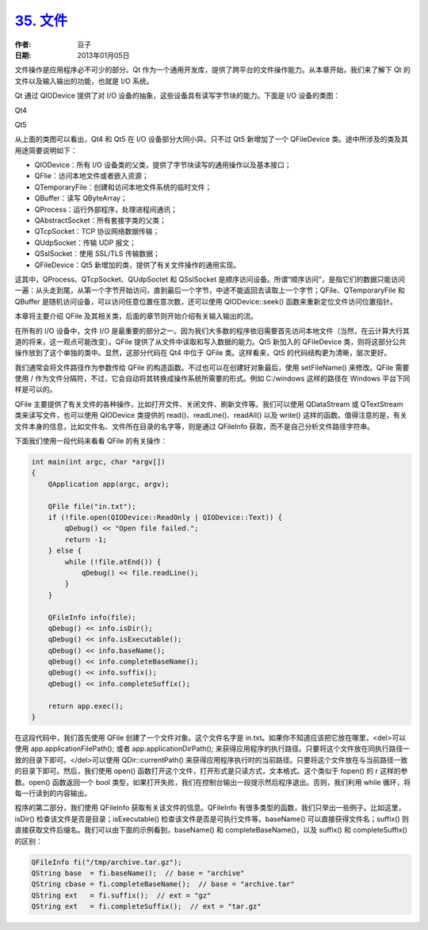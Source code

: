.. _file:

`35. 文件 <http://www.devbean.net/2013/01/qt-study-road-2-file/>`_
==================================================================

:作者: 豆子

:日期: 2013年01月05日

文件操作是应用程序必不可少的部分。Qt 作为一个通用开发库，提供了跨平台的文件操作能力。从本章开始，我们来了解下 Qt 的文件以及输入输出的功能，也就是 I/O 系统。

Qt 通过 QIODevice 提供了对 I/O 设备的抽象，这些设备具有读写字节块的能力。下面是 I/O 设备的类图：

Qt4

.. image:: imgs/35/qt4-io-device-600x408.png

Qt5

.. image:: imgs/35/qt5-io-device-600x410.png

从上面的类图可以看出，Qt4 和 Qt5 在 I/O 设备部分大同小异。只不过 Qt5 新增加了一个 QFileDevice 类。途中所涉及的类及其用途简要说明如下：

* QIODevice：所有 I/O 设备类的父类，提供了字节块读写的通用操作以及基本接口；
* QFlie：访问本地文件或者嵌入资源；
* QTemporaryFile：创建和访问本地文件系统的临时文件；
* QBuffer：读写 QByteArray；
* QProcess：运行外部程序，处理进程间通讯；
* QAbstractSocket：所有套接字类的父类；
* QTcpSocket：TCP 协议网络数据传输；
* QUdpSocket：传输 UDP 报文；
* QSslSocket：使用 SSL/TLS 传输数据；
* QFileDevice：Qt5 新增加的类，提供了有关文件操作的通用实现。

这其中，QProcess、QTcpSocket、QUdpSoctet 和 QSslSocket 是顺序访问设备。所谓“顺序访问”，是指它们的数据只能访问一遍：从头走到尾，从第一个字节开始访问，直到最后一个字节，中途不能返回去读取上一个字节；QFile、QTemporaryFile 和 QBuffer 是随机访问设备，可以访问任意位置任意次数，还可以使用 QIODevice::seek() 函数来重新定位文件访问位置指针。

本章将主要介绍 QFile 及其相关类，后面的章节则开始介绍有关输入输出的流。

在所有的 I/O 设备中，文件 I/O 是最重要的部分之一。因为我们大多数的程序依旧需要首先访问本地文件（当然，在云计算大行其道的将来，这一观点可能改变）。QFile 提供了从文件中读取和写入数据的能力。Qt5 新加入的 QFileDevice 类，则将这部分公共操作放到了这个单独的类中。显然，这部分代码在 Qt4 中位于 QFile 类。这样看来，Qt5 的代码结构更为清晰，层次更好。

我们通常会将文件路径作为参数传给 QFile 的构造函数。不过也可以在创建好对象最后，使用 setFileName() 来修改。QFile 需要使用 / 作为文件分隔符，不过，它会自动将其转换成操作系统所需要的形式。例如 C:/windows 这样的路径在 Windows 平台下同样是可以的。

QFile 主要提供了有关文件的各种操作，比如打开文件、关闭文件、刷新文件等。我们可以使用 QDataStream 或 QTextStream 类来读写文件，也可以使用 QIODevice 类提供的 read()、readLine()、readAll() 以及 write() 这样的函数。值得注意的是，有关文件本身的信息，比如文件名、文件所在目录的名字等，则是通过 QFileInfo 获取，而不是自己分析文件路径字符串。

下面我们使用一段代码来看看 QFile 的有关操作：

.. code-block:: c++

	int main(int argc, char *argv[])
	{
	    QApplication app(argc, argv);
	 
	    QFile file("in.txt");
	    if (!file.open(QIODevice::ReadOnly | QIODevice::Text)) {
	        qDebug() << "Open file failed.";
	        return -1;
	    } else {
	        while (!file.atEnd()) {
	            qDebug() << file.readLine();
	        }
	    }
	 
	    QFileInfo info(file);
	    qDebug() << info.isDir();
	    qDebug() << info.isExecutable();
	    qDebug() << info.baseName();
	    qDebug() << info.completeBaseName();
	    qDebug() << info.suffix();
	    qDebug() << info.completeSuffix();
	 
	    return app.exec();
	}

在这段代码中，我们首先使用 QFile 创建了一个文件对象。这个文件名字是 in.txt。如果你不知道应该把它放在哪里，<del>可以使用 app.applicationFilePath(); 或者 app.applicationDirPath(); 来获得应用程序的执行路径。只要将这个文件放在同执行路径一致的目录下即可。</del>可以使用 QDir::currentPath() 来获得应用程序执行时的当前路径。只要将这个文件放在与当前路径一致的目录下即可。然后，我们使用 open() 函数打开这个文件，打开形式是只读方式，文本格式。这个类似于 fopen() 的 r 这样的参数。open() 函数返回一个 bool 类型，如果打开失败，我们在控制台输出一段提示然后程序退出。否则，我们利用 while 循环，将每一行读到的内容输出。

程序的第二部分，我们使用 QFileInfo 获取有关该文件的信息。QFileInfo 有很多类型的函数，我们只举出一些例子。比如这里，isDir() 检查该文件是否是目录；isExecutable() 检查该文件是否是可执行文件等。baseName() 可以直接获得文件名；suffix() 则直接获取文件后缀名。我们可以由下面的示例看到，baseName() 和 completeBaseName()，以及 suffix() 和 completeSuffix() 的区别：

.. code-block:: c++

	QFileInfo fi("/tmp/archive.tar.gz");
	QString base  = fi.baseName();  // base = "archive"
	QString cbase = fi.completeBaseName();  // base = "archive.tar"
	QString ext   = fi.suffix();  // ext = "gz"
	QString ext   = fi.completeSuffix();  // ext = "tar.gz"
